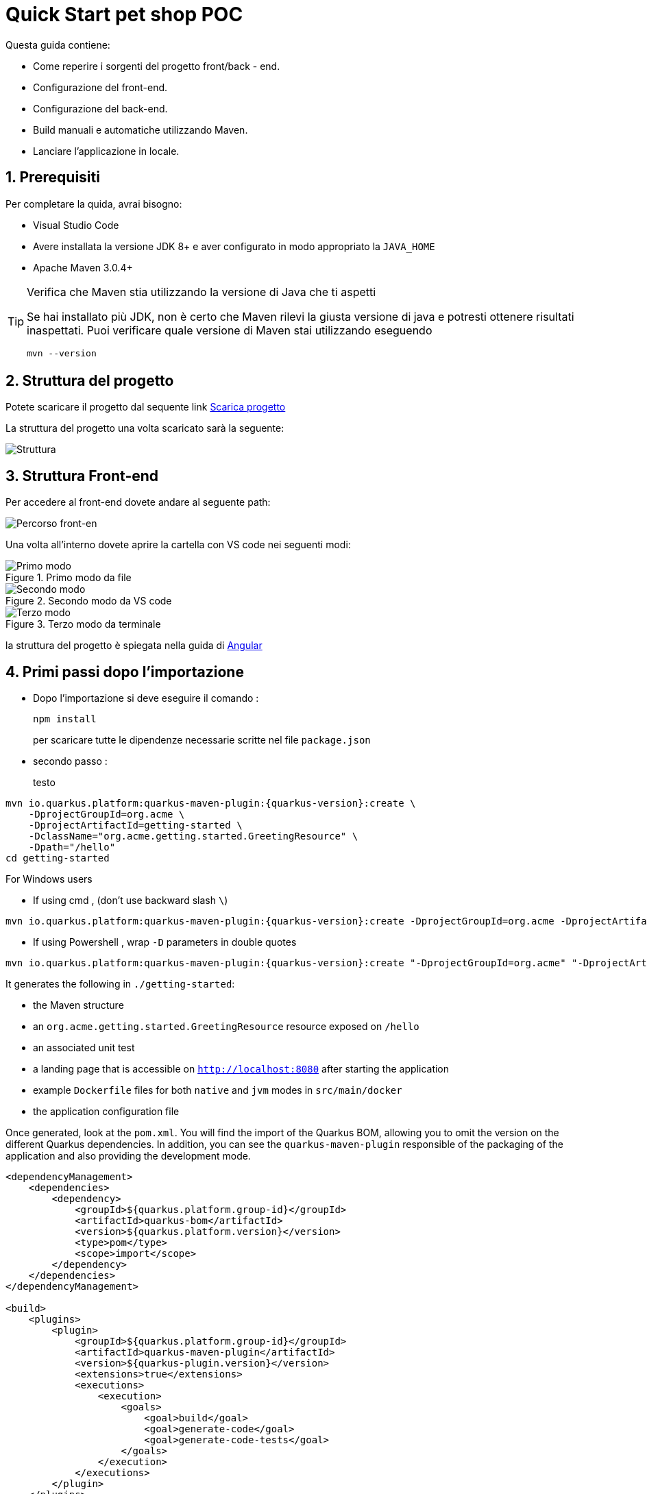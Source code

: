 
////
Variabili
////

:maven-version: 3.0.4+
:jdk-version: 8+

:poc-url: https://github.com/Pietrowebsiteitalia96/test-mark-down
:angular-guide-url: angular
////
Fine Variabili
////

////
Impostazioni aggiuntive style
////
:imagesdir: ./images
:toc: macro
:toclevels: 4
:doctype: book
:icons: font
:docinfo1:

:numbered:
:sectnums:
:sectnumlevels: 4

////
Fine Impostazioni aggiuntive style
////

= Quick Start pet shop POC

Questa guida contiene:

* Come reperire i sorgenti del progetto front/back - end.
* Configurazione del front-end.
* Configurazione del back-end.
* Build manuali e automatiche utilizzando Maven.
* Lanciare l'applicazione in locale.

== Prerequisiti


Per completare la quida, avrai bisogno:

* Visual Studio Code
* Avere installata la versione JDK {jdk-version} e aver configurato in modo appropriato la `JAVA_HOME`
* Apache Maven {maven-version}

[TIP]
.Verifica che Maven stia utilizzando la versione di Java che ti aspetti
====
Se hai installato più JDK, non è certo che Maven rilevi la giusta versione di java e potresti ottenere risultati inaspettati.
Puoi verificare quale versione di Maven  stai utilizzando eseguendo 

[source,bash]
----
mvn --version
----

====

== Struttura del progetto

Potete scaricare il progetto dal sequente link link:{poc-url}[Scarica progetto]

La struttura del progetto una volta scaricato sarà la seguente:

image::struttura.png[alt=Struttura, align=center]

== Struttura Front-end
Per accedere al front-end dovete andare al seguente path:

image::percorso-front-end.png[alt=Percorso front-en, align=center]

Una volta all'interno dovete aprire la cartella con VS code nei seguenti modi:

[.float-group]
--
[.left]
.Primo modo da file
image::apri-progetto-1-modo.png[Primo modo]

[.center]
.Secondo modo da VS code
image::apri-progetto-2-modo.png[Secondo modo]

[.right]
.Terzo modo da terminale
image::apri-progetto-3-modo.png[Terzo modo]
--

la struttura del progetto è spiegata nella guida di link:{angular-guide-url}[Angular]



== Primi passi dopo l'importazione

* Dopo l'importazione si deve eseguire il comando :

+
[source,bash]
----
npm install
----

+
per scaricare tutte le dipendenze necessarie scritte nel file `package.json`


* secondo passo :

+ 
testo


[source,bash,subs=attributes+]
----
mvn io.quarkus.platform:quarkus-maven-plugin:{quarkus-version}:create \
    -DprojectGroupId=org.acme \
    -DprojectArtifactId=getting-started \
    -DclassName="org.acme.getting.started.GreetingResource" \
    -Dpath="/hello"
cd getting-started
----

For Windows users

- If using cmd , (don't use backward slash `\`)

[source,bash,subs=attributes+]
----
mvn io.quarkus.platform:quarkus-maven-plugin:{quarkus-version}:create -DprojectGroupId=org.acme -DprojectArtifactId=getting-started -DclassName="org.acme.getting.started.GreetingResource" -Dpath="/hello"
----

- If using Powershell , wrap `-D` parameters in double quotes

[source,bash,subs=attributes+]
----
mvn io.quarkus.platform:quarkus-maven-plugin:{quarkus-version}:create "-DprojectGroupId=org.acme" "-DprojectArtifactId=getting-started" "-DclassName=org.acme.getting.started.GreetingResource" "-Dpath=/hello"
----

It generates the following in  `./getting-started`:

* the Maven structure
* an `org.acme.getting.started.GreetingResource` resource exposed on `/hello`
* an associated unit test
* a landing page that is accessible on `http://localhost:8080` after starting the application
* example `Dockerfile` files for both `native` and `jvm` modes in `src/main/docker`
* the application configuration file

Once generated, look at the `pom.xml`.
You will find the import of the Quarkus BOM, allowing you to omit the version on the different Quarkus dependencies.
In addition, you can see the `quarkus-maven-plugin` responsible of the packaging of the application and also providing the development mode.

[source,xml,subs=attributes+]
----
<dependencyManagement>
    <dependencies>
        <dependency>
            <groupId>${quarkus.platform.group-id}</groupId>
            <artifactId>quarkus-bom</artifactId>
            <version>${quarkus.platform.version}</version>
            <type>pom</type>
            <scope>import</scope>
        </dependency>
    </dependencies>
</dependencyManagement>

<build>
    <plugins>
        <plugin>
            <groupId>${quarkus.platform.group-id}</groupId>
            <artifactId>quarkus-maven-plugin</artifactId>
            <version>${quarkus-plugin.version}</version>
            <extensions>true</extensions>
            <executions>
                <execution>
                    <goals>
                        <goal>build</goal>
                        <goal>generate-code</goal>
                        <goal>generate-code-tests</goal>
                    </goals>
                </execution>
            </executions>
        </plugin>
    </plugins>
</build>
----

If we focus on the dependencies section, you can see the extension allowing the development of REST applications:

[source,xml]
----
    <dependency>
        <groupId>io.quarkus</groupId>
        <artifactId>quarkus-resteasy</artifactId>
    </dependency>
----

=== The JAX-RS resources

During the project creation, the `src/main/java/org/acme/getting/started/GreetingResource.java` file has been created with the following content:

[source,java]
----
package org.acme.getting.started;

import javax.ws.rs.GET;
import javax.ws.rs.Path;
import javax.ws.rs.Produces;
import javax.ws.rs.core.MediaType;

@Path("/hello")
public class GreetingResource {

    @GET
    @Produces(MediaType.TEXT_PLAIN)
    public String hello() {
        return "hello";
    }
}
----

It's a very simple REST endpoint, returning "hello" to requests on "/hello".

[TIP]
.Differences with vanilla JAX-RS
====
With Quarkus, there is no need to create an `Application` class. It's supported, but not required. In addition, only one instance
of the resource is created and not one per request. You can configure this using the different `*Scoped` annotations (`ApplicationScoped`, `RequestScoped`, etc).
====

== Running the application

Now we are ready to run our application.
Use: `./mvnw compile quarkus:dev`:

[source,shell]
----
$ ./mvnw compile quarkus:dev
[INFO] --------------------< org.acme:getting-started >---------------------
[INFO] Building getting-started 1.0.0-SNAPSHOT
[INFO] --------------------------------[ jar ]---------------------------------
[INFO]
[INFO] --- maven-resources-plugin:2.6:resources (default-resources) @ getting-started ---
[INFO] Using 'UTF-8' encoding to copy filtered resources.
[INFO] skip non existing resourceDirectory /Users/starksm/Dev/JBoss/Quarkus/starksm64-quarkus-quickstarts/getting-started/src/main/resources
[INFO]
[INFO] --- maven-compiler-plugin:3.1:compile (default-compile) @ getting-started ---
[INFO] Changes detected - recompiling the module!
[INFO] Compiling 2 source files to /Users/starksm/Dev/JBoss/Quarkus/starksm64-quarkus-quickstarts/getting-started/target/classes
[INFO]
[INFO] --- quarkus-maven-plugin:<version>:dev (default-cli) @ getting-started ---
Listening for transport dt_socket at address: 5005
2019-02-28 17:05:22,347 INFO  [io.qua.dep.QuarkusAugmentor] (main) Beginning quarkus augmentation
2019-02-28 17:05:22,635 INFO  [io.qua.dep.QuarkusAugmentor] (main) Quarkus augmentation completed in 288ms
2019-02-28 17:05:22,770 INFO  [io.quarkus] (main) Quarkus started in 0.668s. Listening on: http://localhost:8080
2019-02-28 17:05:22,771 INFO  [io.quarkus] (main) Installed features: [cdi, resteasy]
----

Once started, you can request the provided endpoint:

[source,shell]
----
$ curl -w "\n" http://localhost:8080/hello
hello
----

Hit `CTRL+C` to stop the application, or keep it running and enjoy the blazing fast hot-reload.

[TIP]
.Automatically add newline with `curl -w "\n"`
====
We are using `curl -w "\n"` in this example to avoid your terminal printing a '%' or put both result and next command prompt on the same line.
====

== Using injection

Dependency injection in Quarkus is based on ArC which is a CDI-based dependency injection solution tailored for Quarkus' architecture.
If you're new to CDI then we recommend you to read the link:cdi[Introduction to CDI] guide.

Quarkus only implements a subset of the CDI features and comes with non-standard features and specific APIS, you can learn more about it in the link:cdi-reference[Contexts and Dependency Injection guide].

ArC comes as a dependency of `quarkus-resteasy` so you already have it handy.

Let's modify the application and add a companion bean.
Create the `src/main/java/org/acme/getting/started/GreetingService.java` file with the following content:

[source, java]
----
package org.acme.getting.started;

import javax.enterprise.context.ApplicationScoped;

@ApplicationScoped
public class GreetingService {

    public String greeting(String name) {
        return "hello " + name;
    }

}
----

Edit the `GreetingResource` class to inject the `GreetingService` and create a new endpoint using it:

[source, java]
----
package org.acme.getting.started;

import javax.inject.Inject;
import javax.ws.rs.GET;
import javax.ws.rs.Path;
import javax.ws.rs.Produces;
import javax.ws.rs.core.MediaType;

import org.jboss.resteasy.annotations.jaxrs.PathParam;

@Path("/hello")
public class GreetingResource {

    @Inject
    GreetingService service;

    @GET
    @Produces(MediaType.TEXT_PLAIN)
    @Path("/greeting/{name}")
    public String greeting(@PathParam String name) {
        return service.greeting(name);
    }

    @GET
    @Produces(MediaType.TEXT_PLAIN)
    public String hello() {
        return "hello";
    }
}
----

If you stopped the application, restart the application with `./mvnw compile quarkus:dev`.
Then check that the endpoint returns `hello quarkus` as expected:

[source,shell,subs=attributes+]
----
$ curl -w "\n" http://localhost:8080/hello/greeting/quarkus
hello quarkus
----



== Development Mode

`quarkus:dev` runs Quarkus in development mode. This enables hot deployment with background compilation, which means
that when you modify your Java files and/or your resource files and refresh your browser, these changes will automatically take effect.
This works too for resource files like the configuration property file.
Refreshing the browser triggers a scan of the workspace, and if any changes are detected, the Java files are recompiled
and the application is redeployed; your request is then serviced by the redeployed application. If there are any issues
with compilation or deployment an error page will let you know.

This will also listen for a debugger on port `5005`. If you want to wait for the debugger to attach before running you
can pass `-Dsuspend` on the command line. If you don't want the debugger at all you can use `-Ddebug=false`.

== Testing

All right, so far so good, but wouldn't it be better with a few tests, just in case.

In the generated `pom.xml` file, you can see 2 test dependencies:

[source,xml,subs=attributes+]
----
<dependency>
    <groupId>io.quarkus</groupId>
    <artifactId>quarkus-junit5</artifactId>
    <scope>test</scope>
</dependency>
<dependency>
    <groupId>io.rest-assured</groupId>
    <artifactId>rest-assured</artifactId>
    <scope>test</scope>
</dependency>
----

Quarkus supports https://junit.org/junit5/[Junit 5] tests.
Because of this, the version of the https://maven.apache.org/surefire/maven-surefire-plugin/[Surefire Maven Plugin] must
be set, as the default version does not support Junit 5:

[source,xml,subs=attributes+]
----
<plugin>
    <artifactId>maven-surefire-plugin</artifactId>
    <version>${surefire-plugin.version}</version>
    <configuration>
       <systemPropertyVariables>
          <java.util.logging.manager>org.jboss.logmanager.LogManager</java.util.logging.manager>
          <maven.home>${maven.home}</maven.home>
       </systemPropertyVariables>
    </configuration>
</plugin>
----

We also set the `java.util.logging` system property to make sure tests will use the correct logmanager and `maven.home` to ensure that custom configuration
from `${maven.home}/conf/settings.xml` is applied (if any).

The generated project contains a simple test.
Edit the `src/test/java/org/acme/getting/started/GreetingResourceTest.java` to match the following content:

[source,java]
----
package org.acme.getting.started;

import io.quarkus.test.junit.QuarkusTest;
import org.junit.jupiter.api.Test;

import java.util.UUID;

import static io.restassured.RestAssured.given;
import static org.hamcrest.CoreMatchers.is;

@QuarkusTest
public class GreetingResourceTest {

    @Test    // <1>
    public void testHelloEndpoint() {
        given()
          .when().get("/hello")
          .then()
             .statusCode(200)    // <2>
             .body(is("hello"));
    }

    @Test
    public void testGreetingEndpoint() {
        String uuid = UUID.randomUUID().toString();
        given()
          .pathParam("name", uuid)
          .when().get("/hello/greeting/{name}")
          .then()
            .statusCode(200)
            .body(is("hello " + uuid));
    }

}
----
<1> By using the `QuarkusTest` runner, you instruct JUnit to start the application before the tests.
<2> Check the HTTP response status code and content

These tests use http://rest-assured.io/[RestAssured], but feel free to use your favorite library.

You can run these using Maven:

[source,bash,subs=attributes+]
----
./mvnw test
----

You can also run the test from your IDE directly (be sure you stopped the application first).

By default, tests will run on port `8081` so as not to conflict with the running application. We automatically
configure RestAssured to use this port. If you want to use a different client you should use the `@TestHTTPResource`
annotation to directly inject the URL of the tested application into a field on the test class. This field can be of the type
`String`, `URL` or `URI`. This annotation can also be given a value for the test path. For example, if I want to test
a Servlet mapped to `/myservlet` I would just add the following to my test:


[source,java]
----
@TestHTTPResource("/myservlet")
URL testUrl;
----

The test port can be controlled via the `quarkus.http.test-port` config property. Quarkus also creates a system
property called `test.url` that is set to the base test URL for situations where you cannot use injection.

== Working with multi-module project or external modules

Quarkus heavily utilizes https://github.com/wildfly/jandex[Jandex] at build time, to discover various classes or annotations. One immediately recognizable application of this, is CDI bean discovery.
As a result, most of the Quarkus extensions will not work properly if this build time discovery isn't properly setup.

This index is created by default on the project on which Quarkus is configured for, thanks to our Maven and Gradle plugins.

However, when working with a multi-module project, be sure to read the `Working with multi-module projects` section of the
link:maven-tooling#multi-module-maven[Maven] or link:gradle-tooling#multi-module-maven[Gradle] guides.

If you plan to use external modules (for example, an external library for all your domain objects),
you will need to make these modules known to the indexing process either by adding the Jandex plugin (if you can modify them)
or via the `quarkus.index-dependency` property inside your `application.properties` (useful in cases where you can't modify the module).

Be sure to read the link:cdi-reference#bean_discovery[Bean Discovery] section of the CDI guide for more information.

== Packaging and run the application

The application is packaged using `./mvnw package`.
It produces several outputs in `/target`:

* `getting-started-1.0.0-SNAPSHOT.jar` - containing just the classes and resources of the projects, it's the regular
artifact produced by the Maven build - it is *not* the runnable jar;
* the `quarkus-app` directory which contains the `quarkus-run.jar` jar file - being an executable _jar_. Be aware that it's not an _über-jar_ as
the dependencies are copied into subdirectories of `quarkus-app/lib/`.

You can run the application using: `java -jar target/quarkus-app/quarkus-run.jar`

NOTE: If you want to deploy your application somewhere (typically in a container), you need to deploy the whole `quarkus-app` directory.

NOTE: Before running the application, don't forget to stop the hot reload mode (hit `CTRL+C`), or you will have a port conflict.

[#banner]
== Configuring the banner

By default when a Quarkus application starts (in regular or dev mode), it will display an ASCII art banner. The banner can be disabled by setting `quarkus.banner.enabled=false` in `application.properties`,
by setting the `-Dquarkus.banner.enabled=false` Java System Property, or by setting the `QUARKUS_BANNER_ENABLED` environment variable to `false`.
Furthermore, users can supply a custom banner by placing the banner file in `src/main/resources` and configuring `quarkus.banner.path=name-of-file` in `application.properties`.

== What's next?

This guide covered the creation of an application using Quarkus.
However, there is much more.
We recommend continuing the journey with the link:building-native-image[building a native executable guide], where you learn about creating a native executable and packaging it in a container.
If you are interested in reactive, we recommend the xref:getting-started-reactive.adoc[Getting Started with Reactive guide], where you can see how to implement reactive applications with Quarkus.

In addition, the link:tooling[tooling guide] document explains how to:

* scaffold a project in a single command line
* enable the _development mode_ (hot reload)
* import the project in your favorite IDE
* and more

